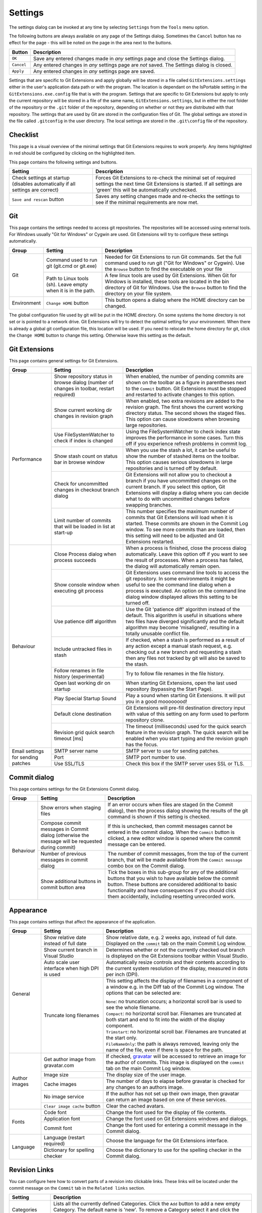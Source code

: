 .. _settings:

Settings
========

The settings dialog can be invoked at any time by selecting ``Settings`` from the ``Tools`` menu option.

.. image:: /images/settings/settings.png

The following buttons are always available on any page of the Settings dialog. Sometimes the ``Cancel``
button has no effect for the page - this will be noted on the page in the area next to the buttons.

+-------------------------------+--------------------------------------------------------------------------+
| Button                        | Description                                                              |
+===============================+==========================================================================+
|``OK``                         | Save any entered changes made in *any* settings page and close the       |
|                               | Settings dialog.                                                         |
+-------------------------------+--------------------------------------------------------------------------+
|``Cancel``                     | Any entered changes in *any* settings page are *not* saved. The Settings |
|                               | dialog is closed.                                                        |
+-------------------------------+--------------------------------------------------------------------------+
|``Apply``                      | Any entered changes in *any* settings page are saved.                    |
+-------------------------------+--------------------------------------------------------------------------+

Settings that are specific to Git Extensions and apply globally will be stored in a file called ``GitExtensions.settings``
either in the user's application data path or with the program.
The location is dependant on the IsPortable setting in the ``GitExtensions.exe.config`` file that is with the program.
Settings that are specific to Git Extensions but apply to only the current repository will be stored in a file of the same
name, ``GitExtensions.settings``, but in either the root folder of the repository or the ``.git`` folder of the repository,
depending on whether or not they are distributed with that repository.
The settings that are used by Git are stored in the configuration files of Git. The global settings are stored in the file called
``.gitconfig`` in the user directory. The local settings are stored in the ``.git\config`` file of the repository.

.. _settings-checklist:

Checklist
---------

This page is a visual overview of the minimal settings that Git Extensions requires to work properly. Any items highlighted in red should
be configured by clicking on the highlighted item.

This page contains the following settings and buttons.

+---------------------------------------------------+----------------------------------------------------------------------------+
| Setting                                           | Description                                                                |
+===================================================+============================================================================+
|Check settings at startup (disables automatically  | Forces Git Extensions to re-check the minimal set of required settings     |
|if all settings are correct)                       | the next time Git Extensions is started. If all settings are 'green' this  |
|                                                   | will be automatically unchecked.                                           |
+---------------------------------------------------+----------------------------------------------------------------------------+
|``Save and rescan`` button                         | Saves any setting changes made and re-checks the settings to see if the    |
|                                                   | minimal requirements are now met.                                          |
+---------------------------------------------------+----------------------------------------------------------------------------+

.. _settings-git:

Git
---

This page contains the settings needed to access git repositories. The repositories will be accessed using external
tools. For Windows usually "Git for Windows" or Cygwin are used. Git Extensions will try to configure these settings automatically.

+-------------+-------------------------------------+----------------------------------------------------------------------------+
|Group        | Setting                             | Description                                                                |
+=============+=====================================+============================================================================+
|Git          |Command used to run git (git.cmd or  | Needed for Git Extensions to run Git commands. Set the full command used   |
|             |git.exe)                             | to run git ("Git for Windows" or Cygwin). Use the ``Browse`` button to     |
|             |                                     | find the executable on your file                                           |
|             +-------------------------------------+----------------------------------------------------------------------------+
|             |Path to Linux tools (sh). Leave empty| A few linux tools are used by Git Extensions. When Git for Windows is      |
|             |when it is in the path.              | installed, these tools are located in the bin directory of Git for         |
|             |                                     | Windows. Use the ``Browse`` button to find the directory on your file      |
|             |                                     | system.                                                                    |
+-------------+-------------------------------------+----------------------------------------------------------------------------+
|Environment  |``Change HOME`` button               | This button opens a dialog where the HOME directory can be changed.        |
+-------------+-------------------------------------+----------------------------------------------------------------------------+

The global configuration file used by git will be put in the HOME directory. On some systems the home directory is not set
or is pointed to a network drive. Git Extensions will try to detect the optimal setting for your environment. When there is
already a global git configuration file, this location will be used. If you need to relocate the home directory for git,
click the ``Change HOME`` button to change this setting. Otherwise leave this setting as the default.

.. _settings-git-extensions:

Git Extensions
--------------

This page contains general settings for Git Extensions.

+-------------+-------------------------------------+----------------------------------------------------------------------------+
|Group        | Setting                             | Description                                                                |
+=============+=====================================+============================================================================+
|Performance  |Show repository status in browse     | When enabled, the number of pending commits are shown on the toolbar as a  |
|             |dialog (number of changes in toolbar,| figure in parentheses next to the ``Commit`` button. Git Extensions must be|
|             |restart required)                    | stopped and restarted to activate changes to this option.                  |
|             +-------------------------------------+----------------------------------------------------------------------------+
|             |Show current working dir changes in  | When enabled, two extra revisions are added to the revision graph. The     |
|             |revision graph                       | first shows the current working directory status. The second shows the     |
|             |                                     | staged files. This option can cause slowdowns when browsing large          |
|             |                                     | repositories.                                                              |
|             +-------------------------------------+----------------------------------------------------------------------------+
|             |Use FileSystemWatcher to check if    | Using the FileSystemWatcher to check index state improves the performance  |
|             |index is changed                     | in some cases. Turn this off if you experience refresh problems in commit  |
|             |                                     | log.                                                                       |
|             +-------------------------------------+----------------------------------------------------------------------------+
|             |Show stash count on status bar in    | When you use the stash a lot, it can be useful to show the number of       |
|             |browse window                        | stashed items on the toolbar. This option causes serious slowdowns in large|
|             |                                     | repositories and is turned off by default.                                 |
|             +-------------------------------------+----------------------------------------------------------------------------+
|             |Check for uncommitted changes in     | Git Extensions will not allow you to checkout a branch if you have         |
|             |checkout branch dialog               | uncommitted changes on the current branch. If you select this option, Git  |
|             |                                     | Extensions will display a dialog where you can decide what to do with      |
|             |                                     | uncommitted changes before swapping branches.                              |
|             +-------------------------------------+----------------------------------------------------------------------------+
|             |Limit number of commits that will be | This number specifies the maximum number of commits that Git Extensions    |
|             |loaded in list at start-up           | will load when it is started. These commits are shown in the Commit Log    |
|             |                                     | window. To see more commits than are loaded, then this setting will need   |
|             |                                     | to be adjusted and Git Extensions restarted.                               |
+-------------+-------------------------------------+----------------------------------------------------------------------------+
|Behaviour    |Close Process dialog when process    | When a process is finished, close the process dialog automatically. Leave  |
|             |succeeds                             | this option off if you want to see the result of processes. When a process |
|             |                                     | has failed, the dialog will automatically remain open.                     |
|             +-------------------------------------+----------------------------------------------------------------------------+
|             |Show console window when executing   | Git Extensions uses command line tools to access the git repository. In    |
|             |git process                          | some environments it might be useful to see the command line dialog when a |
|             |                                     | process is executed. An option on the command line dialog window displayed |
|             |                                     | allows this setting to be turned off.                                      |
|             +-------------------------------------+----------------------------------------------------------------------------+
|             |Use patience diff algorithm          | Use the Git 'patience diff' algorithm instead of the default. This         |
|             |                                     | algorithm is useful in situations where two files have diverged            |
|             |                                     | significantly and the default algorithm may become 'misaligned', resulting |
|             |                                     | in a totally unusable conflict file.                                       |
|             +-------------------------------------+----------------------------------------------------------------------------+
|             |Include untracked files in stash     | If checked, when a stash is performed as a result of any action except a   |
|             |                                     | manual stash request, e.g. checking out a new branch and requesting a stash|
|             |                                     | then any files not tracked by git will also be saved to the stash.         |
|             +-------------------------------------+----------------------------------------------------------------------------+
|             |Follow renames in file history       | Try to follow file renames in the file history.                            |
|             |(experimental)                       |                                                                            |
|             +-------------------------------------+----------------------------------------------------------------------------+
|             |Open last working dir on startup     | When starting Git Extensions, open the last used repository (bypassing the |
|             |                                     | Start Page).                                                               |
|             +-------------------------------------+----------------------------------------------------------------------------+
|             |Play Special Startup Sound           | Play a sound when starting Git Extensions. It will put you in a good       |
|             |                                     | moooooood!                                                                 |
|             +-------------------------------------+----------------------------------------------------------------------------+
|             |Default clone destination            | Git Extensions will pre-fill destination directory input with value of this|
|             |                                     | setting on any form used to perform repository clone.                      |
|             +-------------------------------------+----------------------------------------------------------------------------+
|             |Revision grid quick search timeout   | The timeout (milliseconds) used for the quick search feature in the        |
|             |[ms]                                 | revision graph. The quick search will be enabled when you start typing and |
|             |                                     | the revision graph has the focus.                                          |
+-------------+-------------------------------------+----------------------------------------------------------------------------+
|Email        |SMTP server name                     | SMTP server to use for sending patches.                                    |
|settings for +-------------------------------------+----------------------------------------------------------------------------+
|sending      |Port                                 | SMTP port number to use.                                                   |
|patches      +-------------------------------------+----------------------------------------------------------------------------+
|             |Use SSL/TLS                          | Check this box if the SMTP server uses SSL or TLS.                         |
+-------------+-------------------------------------+----------------------------------------------------------------------------+

.. _settings-commit-dialog:

Commit dialog
-------------

This page contains settings for the Git Extensions Commit dialog.

+-------------+-------------------------------------+----------------------------------------------------------------------------+
|Group        | Setting                             | Description                                                                |
+=============+=====================================+============================================================================+
|Behaviour    |Show errors when staging files       | If an error occurs when files are staged (in the Commit dialog), then the  |
|             |                                     | process dialog showing the results of the git command is shown if this     |
|             |                                     | setting is checked.                                                        |
|             +-------------------------------------+----------------------------------------------------------------------------+
|             |Compose commit messages in Commit    | If this is unchecked, then commit messages cannot be entered in the commit |
|             |dialog (otherwise the message will be| dialog. When the ``Commit`` button is clicked, a new editor window is      |
|             |requested during commit)             | opened where the commit message can be entered.                            |
|             +-------------------------------------+----------------------------------------------------------------------------+
|             |Number of previous messages in commit| The number of commit messages, from the top of the current branch, that    |
|             |dialog                               | will be made available from the ``Commit message`` combo box on the Commit |
|             |                                     | dialog.                                                                    |
|             +-------------------------------------+----------------------------------------------------------------------------+
|             |Show additional buttons in commit    | Tick the boxes in this sub-group for any of the additional buttons that you|
|             |button area                          | wish to have available below the commit button. These buttons are          |
|             |                                     | considered additional to basic functionality and have consequences if you  |
|             |                                     | should click them accidentally, including resetting unrecorded work.       |
+-------------+-------------------------------------+----------------------------------------------------------------------------+

.. _settings-appearance:

Appearance
----------

This page contains settings that affect the appearance of the application.

+-------------+-------------------------------------+----------------------------------------------------------------------------+
|Group        | Setting                             | Description                                                                |
+=============+=====================================+============================================================================+
|General      |Show relative date instead of full   | Show relative date, e.g. 2 weeks ago, instead of full date.                |
|             |date                                 | Displayed on the ``commit`` tab on the main Commit Log window.             |
|             +-------------------------------------+----------------------------------------------------------------------------+
|             |Show current branch in Visual Studio | Determines whether or not the currently checked out branch is displayed on |
|             |                                     | the Git Extensions toolbar within Visual Studio.                           |
|             +-------------------------------------+----------------------------------------------------------------------------+
|             |Auto scale user interface when high  | Automatically resize controls and their contents according to the current  |
|             |DPI is used                          | system resolution of the display, measured in dots per inch (DPI).         |
|             +-------------------------------------+----------------------------------------------------------------------------+
|             |Truncate long filenames              | This setting affects the display of filenames in a component of a window   |
|             |                                     | e.g. in the Diff tab of the Commit Log window. The options that can be     |
|             |                                     | selected are:                                                              |
|             |                                     |                                                                            |
|             |                                     | | ``None``: no truncation occurs; a horizontal scroll bar is used to see   |
|             |                                     |   the whole filename.                                                      |
|             |                                     | | ``Compact``: no horizontal scroll bar. Filenames are truncated at both   |
|             |                                     |   start and end to fit into the width of the display component.            |
|             |                                     | | ``Trimstart``: no horizontal scroll bar. Filenames are truncated at the  |
|             |                                     |   start only.                                                              |
|             |                                     | | ``FileNameOnly``: the path is always removed, leaving only the name of   |
|             |                                     |   the file, even if there is space for the path.                           |
+-------------+-------------------------------------+----------------------------------------------------------------------------+
|Author images|Get author image from gravatar.com   | If checked, `gravatar <http://gravatar.com/>`_ will be accessed to         |
|             |                                     | retrieve an image for the author of commits. This image is displayed on    |
|             |                                     | the ``commit`` tab on the main Commit Log window.                          |
|             +-------------------------------------+----------------------------------------------------------------------------+
|             |Image size                           | The display size of the user image.                                        |
|             +-------------------------------------+----------------------------------------------------------------------------+
|             |Cache images                         | The number of days to elapse before gravatar is checked for any changes to |
|             |                                     | an authors image.                                                          |
|             +-------------------------------------+----------------------------------------------------------------------------+
|             |No image service                     | If the author has not set up their own image, then gravatar can return an  |
|             |                                     | image based on one of these services.                                      |
|             +-------------------------------------+----------------------------------------------------------------------------+
|             |``Clear image cache`` button         | Clear the cached avatars.                                                  |
+-------------+-------------------------------------+----------------------------------------------------------------------------+
|Fonts        |Code font                            | Change the font used for the display of file contents.                     |
|             +-------------------------------------+----------------------------------------------------------------------------+
|             |Application font                     | Change the font used on Git Extensions windows and dialogs.                |
|             +-------------------------------------+----------------------------------------------------------------------------+
|             |Commit font                          | Change the font used for entering a commit message in the Commit dialog.   |
+-------------+-------------------------------------+----------------------------------------------------------------------------+
|Language     |Language (restart required)          | Choose the language for the Git Extensions interface.                      |
|             +-------------------------------------+----------------------------------------------------------------------------+
|             |Dictionary for spelling checker      | Choose the dictionary to use for the spelling checker in the Commit dialog.|
+-------------+-------------------------------------+----------------------------------------------------------------------------+

.. _revision-links:

Revision Links
--------------

You can configure here how to convert parts of a revision into clickable links. These links will be located under the commit message on the ``Commit``
tab in the ``Related links`` section.

+---------------------------------------------------+----------------------------------------------------------------------------+
| Setting                                           | Description                                                                |
+===================================================+============================================================================+
|Categories                                         | Lists all the currently defined Categories. Click the ``Add`` button to    |
|                                                   | add a new empty Category. The default name is 'new'.  To remove a Category |
|                                                   | select it and click the ``Remove`` button.                                 |
+---------------------------------------------------+----------------------------------------------------------------------------+
|Name                                               | This is the Category name used to match the same categories defined on     |
|                                                   | different levels of the Settings.                                          |
+---------------------------------------------------+----------------------------------------------------------------------------+
|Enabled                                            | Indicates whether the Category is enabled or not. Disabled categories are  |
|                                                   | skipped while creating links.                                              |
+---------------------------------------------------+----------------------------------------------------------------------------+
|Search in                                          | List of revision parts that will be checked when searching for matching    |
|                                                   | text to be converted into links. Only the checked parts will be searched   |
|                                                   | for matches.                                                               |
+---------------------------------------------------+----------------------------------------------------------------------------+
|Search pattern/Nested pattern                      | Regular expression used for matching text in chosen revision parts.        |
|                                                   | Each matched fragment will be used to create a new link. More than one     |
|                                                   | fragment can be used in a single link by using a capturing group.          |
|                                                   | A capturing group value can be passed to a link by using zero-based indexed|
|                                                   | placeholders in a link format definition e.g. {0}. ``Nested pattern`` can  |
|                                                   | be used when only part of the text matched by the ``Search pattern``       |
|                                                   | should be used to format the link. When the ``Nested pattern`` is empty,   |
|                                                   | matches found by the ``Search pattern`` are used to create links.          |
+---------------------------------------------------+----------------------------------------------------------------------------+
|Links: Caption/URI                                 | List of links to be created from a single match. Each link consists of     |
|                                                   | the ``Caption`` to be displayed and the ``URI`` to be opened when the link |
|                                                   | is clicked on. In addition to the standard zero-based indexed placeholders,|
|                                                   | the ``%COMMIT_HASH%`` placeholder can be used to put the commit's hash into|
|                                                   | the link. For example:                                                     |
|                                                   | ``https://github.com/gitextensions/gitextensions/commit/%COMMIT_HASH%``    |
+---------------------------------------------------+----------------------------------------------------------------------------+

.. _settings-colors:

Colors
------

This page contains settings to define the colors used in the application.

+-------------+-------------------------------------+----------------------------------------------------------------------------+
|Group        | Setting                             | Description                                                                |
+=============+=====================================+============================================================================+
|Revision     |Multicolor branches                  | Displays branch commits in different colors if checked. If unchecked,      |
|graph        |                                     | all branches are shown in the same color. This color can be selected.      |
|             +-------------------------------------+----------------------------------------------------------------------------+
|             |Striped branch change                | When a new branch is created from an existing branch, the common part of   |
|             |                                     | the history is shown in a 'hatch' pattern.                                 |
|             +-------------------------------------+----------------------------------------------------------------------------+
|             |Draw branch borders                  | Outlines branch commits in a black border if checked.                      |
|             +-------------------------------------+----------------------------------------------------------------------------+
|             |Draw non relatives graph gray        | Show commit history in gray for branches not related to the current branch.|
|             +-------------------------------------+----------------------------------------------------------------------------+
|             |Draw non relatives text gray         | Show commit text in gray for branches not related to the current branch.   |
|             +-------------------------------------+----------------------------------------------------------------------------+
|             |Color tag                            | Color to show tags in.                                                     |
|             +-------------------------------------+----------------------------------------------------------------------------+
|             |Color branch                         | Color to show branch names in.                                             |
|             +-------------------------------------+----------------------------------------------------------------------------+
|             |Color remote branch                  | Color to show remote branch names in.                                      |
|             +-------------------------------------+----------------------------------------------------------------------------+
|             |Color other label                    | Color to show other labels in.                                             |
+-------------+-------------------------------------+----------------------------------------------------------------------------+
|Application  |Icon style                           | Change icons. Useful for recognising various open instances.               |
|Icon         +-------------------------------------+----------------------------------------------------------------------------+
|             |Icon color                           | Changes color of the selected icons.                                       |
+-------------+-------------------------------------+----------------------------------------------------------------------------+
|Difference   |Color removed line                   | Highlight color for lines that have been removed.                          |
|View         |                                     |                                                                            |
|             +-------------------------------------+----------------------------------------------------------------------------+
|             |Color added line                     | Highlight color for lines that have been added.                            |
|             +-------------------------------------+----------------------------------------------------------------------------+
|             |Color removed line highlighting      | Highlight color for characters that have been removed in lines.            |
|             +-------------------------------------+----------------------------------------------------------------------------+
|             |Color added line highlighting        | Highlight color for characters that have been added in lines.              |
|             +-------------------------------------+----------------------------------------------------------------------------+
|             |Color section                        | Highlight color for a section.                                             |
+-------------+-------------------------------------+----------------------------------------------------------------------------+

.. _settings-start-page:

Start Page
----------

This page allows you to add/remove or modify the Categories and repositories that will appear on the Start Page when Git Extensions is
launched. Per Category you can either configure an RSS feed or add repositories. The order of both Categories, and repositories within
Categories, can be changed using the context menus in the Start Page. See :ref:`start-page` for further details.

+---------------------------------------------------+----------------------------------------------------------------------------+
| Setting                                           | Description                                                                |
+===================================================+============================================================================+
|Categories                                         | Lists all the currently defined Categories. Click the ``Add`` button to    |
|                                                   | add a new empty Category. The default name is 'new'.  To remove a Category |
|                                                   | select it and click Remove. This will delete the Category *and* any        |
|                                                   | repositories belonging to that Category.                                   |
+---------------------------------------------------+----------------------------------------------------------------------------+
|Caption                                            | This is the Category name displayed on the Start Page.                     |
+---------------------------------------------------+----------------------------------------------------------------------------+
|Type                                               | Specify the type: an RSS feed or a repository.                             |
+---------------------------------------------------+----------------------------------------------------------------------------+
|RSS Feed                                           | Enter the URL of the RSS feed.                                             |
+---------------------------------------------------+----------------------------------------------------------------------------+
|Path/Title/Description                             | For each repository defined for a Category, shows the path, title and      |
|                                                   | description. To add a new repository, click on a blank line and type the   |
|                                                   | appropriate information. The contents of the Path field are shown on the   |
|                                                   | Start Page as a link to your repository *if* the Title field is blank. If  |
|                                                   | the Title field is non-blank, then this text is shown as the link to your  |
|                                                   | repository. Any text in the Description field is shown underneath the      |
|                                                   | repository link on the Start Page.                                         |
+---------------------------------------------------+----------------------------------------------------------------------------+

An RSS Feed can be useful to follow repositories on GitHub for example. See this page on GitHub: https://help.github.com/articles/about-your-profile/.
You can also follow commits on public GitHub repositories by

1) In your browser, navigate to the public repository on GitHub.
2) Select the branch you are interested in.
3) Click on the Commits tab.
4) You will find a RSS icon next to the words "Commit History".
5) Copy the link
6) Paste the link into the RSS Feed field in the Settings - Start Page as shown above.

Your Start Page will then show each commit - clicking on a link will open your browser and take you to the commit on GitHub.

.. _settings-git-config:
.. _settings-global-settings:
.. _settings-local-settings:

Git Config
----------

This page contains some of the settings of Git that are used by and therefore can be changed from within Git Extensions.

If you change a Git setting from the Git command line using ``git config`` then the same change in setting can be seen inside
Git Extensions. If you change a Git setting from inside Git Extensions then that change can be seen using ``git config --get``.

Git configuration can be global or local configuration. Global configuration applies to all repositories. Local configuration overrides
the global configuration for the current repository.

+-------------+-------------------------------------+----------------------------------------------------------------------------+
|Group        | Setting                             | Description                                                                |
+=============+=====================================+============================================================================+
|             |User name                            | User name shown in commits and patches.                                    |
|             +-------------------------------------+----------------------------------------------------------------------------+
|             |User email                           | User email shown in commits and patches.                                   |
|             +-------------------------------------+----------------------------------------------------------------------------+
|             |Editor                               | Editor that git.exe opens (e.g. for editing commit message). This is not   |
|             |                                     | used by Git Extensions, only when you call git.exe from the command line.  |
|             |                                     | By default Git will use the built in editor.                               |
|             +-------------------------------------+----------------------------------------------------------------------------+
|             |Mergetool                            | Merge tool used to solve merge conflicts. Git Extensions will search for   |
|             |                                     | common merge tools on your system.                                         |
|             +-------------------------------------+----------------------------------------------------------------------------+
|             |Path to mergetool                    | Path to merge tool. Git Extensions will search for common merge tools on   |
|             |                                     | your system.                                                               |
|             +-------------------------------------+----------------------------------------------------------------------------+
|             |Mergetool command                    | Command that Git uses to start the merge tool. Git Extensions will try to  |
|             |                                     | set this automatically when a merge tool is chosen. This setting can be    |
|             |                                     | left empty when Git supports the mergetool (e.g. kdiff3).                  |
|             +-------------------------------------+----------------------------------------------------------------------------+
|             |Keep backup (.orig) after merge      | Check to save the state of the original file before modifying to solve     |
|             |                                     | merge conflicts. Refer to Git configuration setting                        |
|             |                                     | ```mergetool.keepBackup```.                                                |
|             +-------------------------------------+----------------------------------------------------------------------------+
|             |Difftool                             | Diff tool that is used to show differences between source files. Git       |
|             |                                     | Extensions will search for common diff tools on your system.               |
|             +-------------------------------------+----------------------------------------------------------------------------+
|             |Path to difftool                     | The path to the diff tool. Git Extensions will search for common diff tools|
|             |                                     | on your system.                                                            |
|             +-------------------------------------+----------------------------------------------------------------------------+
|             |DiffTool command                     | Command that Git uses to start the diff tool. This setting should only be  |
|             |                                     | filled in when Git doesn't support the diff tool.                          |
|             +-------------------------------------+----------------------------------------------------------------------------+
|             |Path to commit template              | A path to a file whose contents are used to pre-populate the commit message|
|             |                                     | in the commit dialog.                                                      |
+-------------+-------------------------------------+----------------------------------------------------------------------------+
|Line endings |Checkout/commit radio buttons        |Choose how git should handle line endings when checking out and checking in |
|             |                                     |files. Refer to                                                             |
|             |                                     |https://help.github.com/articles/dealing-with-line-endings/#platform-all    |
+-------------+-------------------------------------+----------------------------------------------------------------------------+
|             |Files content encoding               | The default encoding for file contents.                                    |
+-------------+-------------------------------------+----------------------------------------------------------------------------+

.. _settings-build-server-integration:

Build server integration
------------------------

This page allows you to configure the integration with build servers. This allows the build status of each commit
to be displayed directly in the revision log, as well as providing a tab for direct access to the Build Server
build report for the selected commit.

+-------------+-----------------------------------------+----------------------------------------------------------------------------+
|Group        | Setting                                 | Description                                                                |
+=============+=========================================+============================================================================+
|General      |Enable build server integration          | Check to globally enable/disable the integration functionality.            |
|             +-----------------------------------------+----------------------------------------------------------------------------+
|             |Show build status summary in revision log| Check to show a summary of the build results with the commits in the main  |
|             |                                         | revision log.                                                              |
|             +-----------------------------------------+----------------------------------------------------------------------------+
|             |Build server type                        | Select an integration target.                                              |
+-------------+-----------------------------------------+----------------------------------------------------------------------------+
|Jenkins      |Jenkins server URL                       | Enter the URL of the server (and port, if applicable).                     |
|             +-----------------------------------------+----------------------------------------------------------------------------+
|             |Project name                             | Enter the name of the project which tracks this repository in Jenkins.     |
+-------------+-----------------------------------------+----------------------------------------------------------------------------+
|TeamCity     |TeamCity server URL                      | Enter the URL of the server (and port, if applicable).                     |
|             +-----------------------------------------+----------------------------------------------------------------------------+
|             |Project name                             | Enter the name of the project which tracks this repository in TeamCity.    |
|             |                                         | Multiple project names can be entered separated by the | character.        |
|             +-----------------------------------------+----------------------------------------------------------------------------+
|             |Build Id Filter                          | Enter a regexp filter for which build results you want to retrieve in the  |
|             |                                         | case that your build project creates multiple builds. For example, if your |
|             |                                         | project includes both devBuild and docBuild you may wish to apply a filter |
|             |                                         | of "devBuild" to retrieve the results from only the program build.         |
+-------------+-----------------------------------------+----------------------------------------------------------------------------+
|Team         |Tfs server (Name or URL)                 | Enter the URL of the server (and port, if applicable).                     |
|Foundation   +-----------------------------------------+----------------------------------------------------------------------------+
|             |Team collection name                     |                                                                            |
|             +-----------------------------------------+----------------------------------------------------------------------------+
|             |Project name                             | Enter the name of the project which tracks this repository in Tfs.         |
|             +-----------------------------------------+----------------------------------------------------------------------------+
|             |Build definition name                    |                                                                            |
|             |(use first found if left empty)          |                                                                            |
+-------------+-----------------------------------------+----------------------------------------------------------------------------+

.. _settings-ssh:

SSH
---

This page allows you to configure the SSH client you want Git to use. Git Extensions is optimized for PuTTY. Git Extensions
will show command line dialogs if you do not use PuTTY and user input is required (unless you have configured SSH to use authentication
with key instead of password). Git Extensions can load SSH keys for PuTTY when needed.

+-------------+-------------------------------------+----------------------------------------------------------------------------+
|Group        | Setting                             | Description                                                                |
+=============+=====================================+============================================================================+
|Specify which|``PuTTY`` radio button               | Use PuTTY as SSH client.                                                   |
|ssh client   +-------------------------------------+----------------------------------------------------------------------------+
|to use       |``OpenSSH`` radio button             | Use OpenSSH as SSH client.                                                 |
|             +-------------------------------------+----------------------------------------------------------------------------+
|             |``Other ssh client`` radio button    | Use another SSH client. Enter the path to the SSH client you wish to use.  |
+-------------+-------------------------------------+----------------------------------------------------------------------------+
|Configure    |Path to plink.exe                    | Enter the path to the plink.exe executable.                                |
|PuTTY        |                                     |                                                                            |
|             +-------------------------------------+----------------------------------------------------------------------------+
|             |Path to puttygen                     | Enter the path to the puttygen.exe executable.                             |
|             +-------------------------------------+----------------------------------------------------------------------------+
|             |Path to pageant                      | Enter the path to the pageant.exe executable.                              |
|             +-------------------------------------+----------------------------------------------------------------------------+
|             |Automatically start authentication   | If an SSH key has been configured, then when accessing a remote repository |
|             |                                     | the key will automatically be used by the SSH client if this is checked.   |
+-------------+-------------------------------------+----------------------------------------------------------------------------+


.. _settings-scripts:

Scripts
-------

This page allows you to configure specific commands to run before/after Git actions or to add a new command to the User Menu.
The top half of the page summarises all of the scripts currently defined. If a script is selected from the summary, the bottom
half of the page will allow modifications to the script definition.

A hotkey can also be assigned to execute a specific script. See :ref:`settings-hotkeys`.

+---------------------------------------------------+----------------------------------------------------------------------------+
| Setting                                           | Description                                                                |
+===================================================+============================================================================+
|``Add`` button                                     | Adds a new script. Complete the details in the bottom half of the screen.  |
+---------------------------------------------------+----------------------------------------------------------------------------+
|``Remove`` button                                  | Removes a script.                                                          |
+---------------------------------------------------+----------------------------------------------------------------------------+
|Up/Down Arrows                                     | Changes order of scripts.                                                  |
+---------------------------------------------------+----------------------------------------------------------------------------+
|Name                                               | The name of the script.                                                    |
+---------------------------------------------------+----------------------------------------------------------------------------+
|Enabled                                            | If checked, the script is active and will be performed at the appropriate  |
|                                                   | time (as determined by the On Event setting).                              |
+---------------------------------------------------+----------------------------------------------------------------------------+
|Ask for confirmation                               | If checked, then a popup window is displayed just before the script is run |
|                                                   | to confirm whether or not the script is to be run. Note that this popup    |
|                                                   | is *not* displayed when the script is added as a command to the User Menu  |
|                                                   | (On Event setting is ShowInUserMenuBar).                                   |
+---------------------------------------------------+----------------------------------------------------------------------------+
|Run in background                                  | If checked, the script will run in the background and Git Extensions will  |
|                                                   | return to your control without waiting for the script to finish.           |
+---------------------------------------------------+----------------------------------------------------------------------------+
|Add to revision grid context menu                  | If checked, the script is added to the context menu that is displayed when |
|                                                   | right-clicking on a line in the Commit Log page.                           |
+---------------------------------------------------+----------------------------------------------------------------------------+
|Command                                            | Enter the command to be run. This can be any command that your system can  |
|                                                   | run e.g. an executable program, a .bat script, a Python command, etc.      |
|                                                   | Use the ``Browse`` button to find the command to run.                      |
+---------------------------------------------------+----------------------------------------------------------------------------+
|Arguments                                          | Enter any arguments to be passed to the command that is run.  The          |
|                                                   | ``Help`` button displays items that will be resolved by Git Extensions     |
|                                                   | before executing the command e.g. {cBranch} will resolve to the currently  |
|                                                   | checked out branch, {UserInput} will display a popup where you can enter   |
|                                                   | data to be passed to the command when it is run.                           |
+---------------------------------------------------+----------------------------------------------------------------------------+
|On Event                                           | Select when this command will be executed, either before/after certain Git |
|                                                   | commands, or displayed on the User Menu bar.                               |
+---------------------------------------------------+----------------------------------------------------------------------------+

.. _settings-hotkeys:

Hotkeys
-------

This page allows you to define keyboard shortcuts to actions when specific pages of Git Extensions are displayed.
The HotKeyable Items identifies a page within Git Extensions. Selecting a Hotkeyable Item displays the list of
commands on that page that can have a hotkey associated with them.

The Hotkeyable Items consist of the following pages

1) Commit: the page displayed when a Commit is requested via the ``Commit`` User Menu button or the ``Commands/Commit`` menu option.
2) Browse: the Commit Log page (the page displayed after a repository is selected from the Start Page).
3) RevisionGrid: the list of commits on the Commit Log page.
4) FileViewer: the page displayed when viewing the contents of a file.
5) FormMergeConflicts: the page displayed when merge conflicts are detected that need correcting.
6) Scripts: shows scripts defined in Git Extensions and allows shortcuts to be assigned. Refer :ref:`settings-scripts`.

+---------------------------------------------------+----------------------------------------------------------------------------+
| Setting                                           | Description                                                                |
+===================================================+============================================================================+
|Hotkey                                             | After selecting a Hotkeyable Item and the Command, the current keyboard    |
|                                                   | shortcut associated with the command is displayed here. To alter this      |
|                                                   | shortcut, click in the box where the current hotkey is shown and press the |
|                                                   | new keyboard combination.                                                  |
+---------------------------------------------------+----------------------------------------------------------------------------+
|``Apply`` button                                   | Click to apply the new keyboard combination to the currently selected      |
|                                                   | Command.                                                                   |
+---------------------------------------------------+----------------------------------------------------------------------------+
|``Clear`` button                                   | Sets the keyboard shortcut for the currently selected Command to 'None'.   |
+---------------------------------------------------+----------------------------------------------------------------------------+
|``Reset all Hotkeys to defaults`` button           | Resets all keyboard shortcuts to the defaults (i.e. the values when Git    |
|                                                   | Extensions was first installed).                                           |
+---------------------------------------------------+----------------------------------------------------------------------------+

.. _settings-shell-extension:

Shell Extension
---------------

When installed, Git Extensions adds items to the context menu when a file/folder is right-clicked within Windows Explorer. One of these items
is ``Git Extensions`` from which a further (cascaded) menu can be opened. This settings page determines which items will appear on that cascaded
menu and which will appear in the main context menu. Items that are checked will appear in the cascaded menu.

To the right side of the list of check boxes is a preview that shows you how the Git Extensions menu items will be arranged with
your current choices.

By default, what is displayed in the context menu also depends on what item is right-clicked in Windows Explorer; a file or a folder
(and whether the folder is a Git repository or not). If you want Git Extensions to always include all of its context menu items,
check the box ``Always show all commands``.

.. _settings-advanced:

Advanced
--------
This page allows advanced settings to be modified. Clicking on the '+' symbol on the tree of settings will display further settings.
Refer :ref:`settings-confirmations`.

+-------------+-------------------------------------+----------------------------------------------------------------------------+
|Group        | Setting                             | Description                                                                |
+=============+=====================================+============================================================================+
|Checkout     |Always show checkout dialog          | Always show the Checkout Branch dialog when swapping branches. This dialog |
|             |                                     | is normally only shown when uncommitted changes exist on the current branch|
|             +-------------------------------------+----------------------------------------------------------------------------+
|             |Use last chosen "local changes"      | This setting works in conjunction with the 'Git Extensions/Check for       |
|             |action as default action.            | uncommitted changes in checkout branch dialog' setting. If the 'Check for  |
|             |                                     | uncommitted changes' setting is checked, then the Checkout Branch dialog   |
|             |                                     | is shown *only* if this setting is unchecked. If this setting is checked,  |
|             |                                     | then no dialog is shown and the last chosen action is used.                |
+-------------+-------------------------------------+----------------------------------------------------------------------------+
|General      |Don't show help images               | In the Pull, Merge and Rebase dialogs, images are displayed by default to  |
|             |                                     | explain what happens with the branches and their commits and the meaning of|
|             |                                     | LOCAL, BASE and REMOTE (for resolving merge conflicts) in different merge  |
|             |                                     | or rebase scenarios.                                                       |
|             |                                     | If checked, these Help images will not be displayed.                       |
|             +-------------------------------------+----------------------------------------------------------------------------+
|             |Always show advanced options         | In the Push, Merge and Rebase dialogs, advanced options are hidden by      |
|             |                                     | default and shown only after you click a link or checkbox. If this setting |
|             |                                     | is checked then these options are always shown on those dialogs.           |
|             +-------------------------------------+----------------------------------------------------------------------------+
|             |Remember the ignore-white-space      | If checked, the diff views will be able to remember the ignore-white-spaces|
|             |preference                           | preference.                                                                |
+-------------+-------------------------------------+----------------------------------------------------------------------------+

.. _settings-confirmations:

Confirmations
-------------
This page allows you to turn off certain confirmation popup windows.

+-------------+-------------------------------------+----------------------------------------------------------------------------+
|Group        | Setting                             | Description                                                                |
+=============+=====================================+============================================================================+
|Don't ask to |Amend last commit                    |If checked, do not display the popup warning about the rewriting of history |
|confirm to   |                                     |when you have elected to amend the last committed change.                   |
|             +-------------------------------------+----------------------------------------------------------------------------+
|             |Apply stashed changes after          |In the Pull dialog, if ``Auto stash`` is checked, then any changes will be  |
|             |successful pull                      |stashed before the pull is performed. Any stashed changes are then          |
|             |                                     |re-applied after the pull is complete. If this setting is checked, the      |
|             |                                     |stashed changes are applied with no confirmation popup.                     |
|             +-------------------------------------+----------------------------------------------------------------------------+
|             |Apply stashed changes after          |In the Checkout Branch dialog, if ``Stash`` is checked, then any changes    |
|             |successful checkout                  |will be stashed before the branch is checked out. If this setting is        |
|             |                                     |checked, then the stashed changes will be automatically re-applied after    |
|             |                                     |successful checkout of the branch with no confirmation popup.               |
|             +-------------------------------------+----------------------------------------------------------------------------+
|             |Add a tracking reference for newly   |When you push a local branch to a remote and it doesn't have a tracking     |
|             |pushed branch                        |reference, you are asked to confirm whether you want to add such a          |
|             |                                     |reference. If this setting is checked, a tracking reference will always be  |
|             |                                     |added if it does not exist.                                                 |
|             +-------------------------------------+----------------------------------------------------------------------------+
|             |Push a new branch for the remote     |When pushing a new branch that does not exist on the remote repository, a   |
|             |                                     |confirmation popup will normally be displayed. If this setting is checked,  |
|             |                                     |then the new branch will be pushed with no confirmation popup.              |
|             +-------------------------------------+----------------------------------------------------------------------------+
|             |Update submodules on checkout        |When you check out a branch from a repository that has submodules, you will |
|             |                                     |be asked to update the submodules. If this setting is checked, the          |
|             |                                     |submodules will be updated without asking.                                  |
+-------------+-------------------------------------+----------------------------------------------------------------------------+

.. _settings-plugins:

Plugins
-------

Plugins provide extra functionality for Git Extensions.

+-------------+-------------------------------------+----------------------------------------------------------------------------+
|Plugin       | Setting                             | Description                                                                |
+=============+=====================================+============================================================================+
|Auto compile |**This plugin proposes (confirmation required) that you automatically build submodules after they are updated via |
|SubModules   |the GitExtensions Update submodules command.**                                                                    |
|             |                                                                                                                  |
|             +-------------------------------------+----------------------------------------------------------------------------+
|             |Enabled (true/false)                 | Enter true to enable the plugin, or false to disable.                      |
|             +-------------------------------------+----------------------------------------------------------------------------+
|             |Path to msbuild.exe                  | Enter the path to the msbuild.exe executable.                              |
|             +-------------------------------------+----------------------------------------------------------------------------+
|             |msbuild.exe arguments                | Enter any arguments to msbuild.                                            |
+-------------+-------------------------------------+----------------------------------------------------------------------------+
|Periodic     |**This plugin keeps your remote tracking branches up-to-date automatically by fetching periodically.**            |
|background   +-------------------------------------+----------------------------------------------------------------------------+
|fetch        |Arguments of git command to run      |Enter the git command and its arguments into the edit box. The default      |
|             |                                     |command is ``fetch --all``, which will fetch all branches from all remotes. |
|             |                                     |You can modify the command if you would prefer, for example, to fetch only  |
|             |                                     |a specific remote, e.g. ``fetch upstream``.                                 |
|             +-------------------------------------+----------------------------------------------------------------------------+
|             |Fetch every (seconds)                |Enter the number of seconds to wait between each fetch.                     |
|             |                                     |Enter 0 to disable this plugin.                                             |
|             +-------------------------------------+----------------------------------------------------------------------------+
|             |Refresh view after fetch             |If checked, the commit log and branch labels will be refreshed after the    |
|             |                                     |fetch. If you are browsing the commit log and comparing revisions you may   |
|             |                                     |wish to disable the refresh to avoid unexpected changes to the commit log.  |
|             +-------------------------------------+----------------------------------------------------------------------------+
|             |Fetch all submodules                 |If checked, also perform "git fetch --all" recursively on all configured    |
|             |                                     |submodules as part of the periodic background fetch.                        |
+-------------+-------------------------------------+----------------------------------------------------------------------------+
|Create local |**This plugin will create local tracking branches for all branches on a remote repository. The remote repository  |
|tracking     |is specified when the plugin is run.**                                                                            |
|branches     |                                                                                                                  |
+-------------+-------------------------------------+----------------------------------------------------------------------------+
|Delete       |**This plugin allows you to delete obsolete branches i.e. those branches that are fully merged to another         |
|obsolete     |branch. It will display a list of obsolete branches for review before deletion.**                                 |
|branches     |                                                                                                                  |
|             +-------------------------------------+----------------------------------------------------------------------------+
|             |Delete obsolete branches older than  |Select branches created greater than the specified number of days ago.      |
|             |(days)                               |                                                                            |
|             +-------------------------------------+----------------------------------------------------------------------------+
|             |Branch where all branches should be  |The name of the branch where a branch *must* have been merged into to be    |
|             |merged                               |considered obsolete.                                                        |
+-------------+-------------------------------------+----------------------------------------------------------------------------+
|Find large   |**Finds large files in the repository and allows you to delete them.**                                            |
|files        |                                                                                                                  |
|             +-------------------------------------+----------------------------------------------------------------------------+
|             |Find large files bigger than (Mb)    |Specify what size is considered a 'large' file.                             |
|             |                                     |                                                                            |
+-------------+-------------------------------------+----------------------------------------------------------------------------+
|Gerrit Code  |**The Gerrit plugin provides integration with Gerrit for GitExtensions. This plugin has been based on the         |
|Review       |git-review tool.**                                                                                                |
|             |                                                                                                                  |
|             |For more information see: https://www.gerritcodereview.com/                                                       |
+-------------+-------------------------------------+----------------------------------------------------------------------------+
|GitFlow      |**The GitFlow plugin provides high-level repository operations for Vincent Driessen's branching model**           |
|             |                                                                                                                  |
|             |For more information see: https://github.com/nvie/gitflow                                                         |
+-------------+-------------------------------------+----------------------------------------------------------------------------+
|Github       |**This plugin will create an OAuth token so that some common GitHub actions can be integrated with Git            |
|             |Extensions.**                                                                                                     |
|             |                                                                                                                  |
|             |For more information see: https://github.com/                                                                     |
|             +-------------------------------------+----------------------------------------------------------------------------+
|             |OAuth Token                          |The token generated and retrieved from GitHub.                              |
+-------------+-------------------------------------+----------------------------------------------------------------------------+
|Impact Graph |**This plugin shows in a graphical format the number of commits and counts of changed lines in the repository     |
|             |performed by each person who has committed a change.**                                                            |
+-------------+-------------------------------------+----------------------------------------------------------------------------+
|Statistics   |**This plugin provides various statistics (and a pie chart) about the current Git repository. For example, number |
|             |of commits by author, lines of code per language.**                                                               |
|             +-------------------------------------+----------------------------------------------------------------------------+
|             |Code files                           |Specifies extensions of files that are considered code files.               |
|             |                                     |                                                                            |
|             +-------------------------------------+----------------------------------------------------------------------------+
|             |Directories to ignore (EndsWith)     |Ignore these directories when calculating statistics.                       |
|             |                                     |                                                                            |
|             +-------------------------------------+----------------------------------------------------------------------------+
|             |Ignore submodules (true/false)       |Ignore submodules when calculating statistics.                              |
|             |                                     |                                                                            |
+-------------+-------------------------------------+----------------------------------------------------------------------------+
|gource       |**Gource is a software version control visualization tool.**                                                      |
|             |                                                                                                                  |
|             |For more information see: http://gource.io/                                                                       |
|             +-------------------------------------+----------------------------------------------------------------------------+
|             |Path to "gource"                     | Enter the path to the gource software.                                     |
|             +-------------------------------------+----------------------------------------------------------------------------+
|             |Arguments                            |Enter any arguments to gource.                                              |
+-------------+-------------------------------------+----------------------------------------------------------------------------+
|Proxy        |**This plugin can set/unset the value for the http.proxy git config file key as per the settings entered here.**  |
|Switcher     |                                                                                                                  |
|             +-------------------------------------+----------------------------------------------------------------------------+
|             |Username                             |The user name needed to access the proxy.                                   |
|             |                                     |                                                                            |
|             +-------------------------------------+----------------------------------------------------------------------------+
|             |Password                             |The password attached to the username.                                      |
|             |                                     |                                                                            |
|             +-------------------------------------+----------------------------------------------------------------------------+
|             |HttpProxy                            |Proxy Server URL.                                                           |
|             |                                     |                                                                            |
|             +-------------------------------------+----------------------------------------------------------------------------+
|             |HttpProxyPort                        |Proxy Server port number.                                                   |
|             |                                     |                                                                            |
+-------------+-------------------------------------+----------------------------------------------------------------------------+
|Release Notes|**This plugin will generate 'release notes'. This involves summarising all commits between the specified from and |
|Generator    |to commit expressions when the plugin is started. This output can be copied to the clipboard in various formats.**|
+-------------+-------------------------------------+----------------------------------------------------------------------------+
|Create       |**If your repository is hosted on Atlassian Bitbucket Server (Stash) then this plugin will enable you to create   |
|Stash Pull   |a pull request for Stash from Git Extensions**                                                                    |
|Request      |                                                                                                                  |
|             |For more information see: https://www.atlassian.com/software/bitbucket/server                                     |
|             +-------------------------------------+----------------------------------------------------------------------------+
|             |Stash Username                       |The username required to access Stash.                                      |
|             +-------------------------------------+----------------------------------------------------------------------------+
|             |Stash Password                       |The password required to access Stash.                                      |
|             +-------------------------------------+----------------------------------------------------------------------------+
|             |Specify the base URL to Stash        |The URL from which you will access Stash.                                   |
|             +-------------------------------------+----------------------------------------------------------------------------+
|             |Disable SSL verification             |Check this option if you do not require SSL verification to access          |
|             |                                     |Bitbucket Server (Stash).                                                   |
+-------------+-------------------------------------+----------------------------------------------------------------------------+
